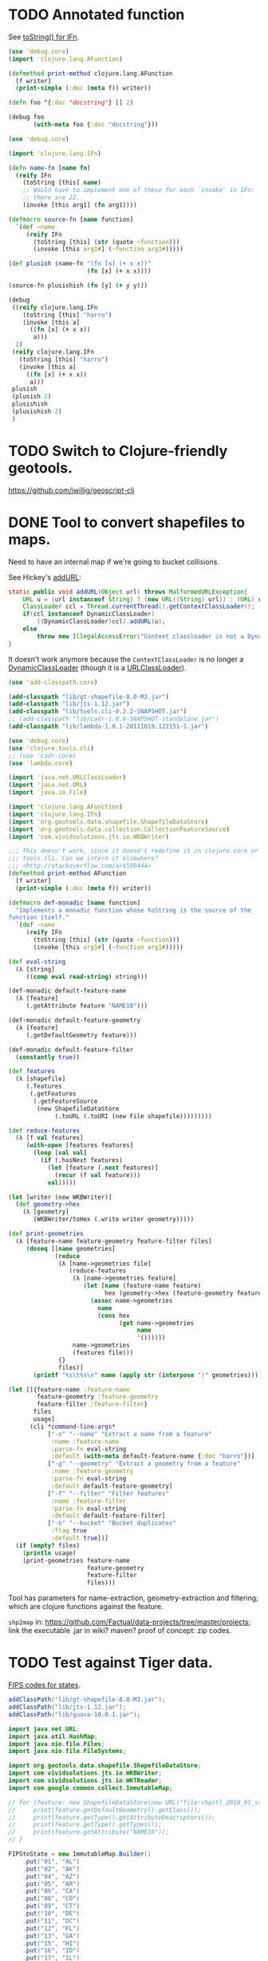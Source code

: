# -*- org -*-
* TODO Annotated function
  See [[http://stackoverflow.com/questions/5306015/equivilent-of-javas-tostring-for-clojure-functions][toString() for IFn]].

  #+BEGIN_SRC clojure :tangle annotated-function.clj :shebang #!/usr/bin/env clj
    (use 'debug.core)
    (import 'clojure.lang.AFunction)
    
    (defmethod print-method clojure.lang.AFunction
      [f writer]
      (print-simple (:doc (meta f)) writer))
    
    (defn foo ^{:doc "docstring"} [] 2)
    
    (debug foo
           (with-meta foo {:doc "docstring"}))
    
  #+END_SRC

  #+BEGIN_SRC clojure :tangle named-function.clj :shebang #!/usr/bin/env clj
    (use 'debug.core)
    
    (import 'clojure.lang.IFn)
    
    (defn name-fn [name fn]
      (reify IFn
        (toString [this] name)
        ;; Would have to implement one of these for each `invoke' in IFn:
        ;; there are 22.
        (invoke [this arg1] (fn arg1))))
    
    (defmacro source-fn [name function]
      `(def ~name
         (reify IFn
           (toString [this] (str (quote ~function)))
           (invoke [this arg1#] (~function arg1#)))))
    
    (def plusish (name-fn "(fn [x] (+ x x))"
                          (fn [x] (+ x x))))
    
    (source-fn plusishish (fn [y] (+ y y)))
    
    (debug
     ((reify clojure.lang.IFn
        (toString [this] "harro")
        (invoke [this a]
          ((fn [x] (+ x x))
           a)))
      2)
     (reify clojure.lang.IFn
       (toString [this] "harro")
       (invoke [this a]
         ((fn [x] (+ x x))
          a)))
     plusish
     (plusish 2)
     plusishish
     (plusishish 2)
     )
  #+END_SRC
* TODO Switch to Clojure-friendly geotools.
  https://github.com/iwillig/geoscript-clj
* DONE Tool to convert shapefiles to maps.
  CLOSED: [2011-11-30 Wed 12:43]
  Need to have an internal map if we're going to bucket collisions.

  See Hickey's [[https://github.com/clojure/clojure/blob/master/src/jvm/clojure/lang/RT.java#L277][addURL]]:

  #+BEGIN_SRC java
    static public void addURL(Object url) throws MalformedURLException{
        URL u = (url instanceof String) ? (new URL((String) url)) : (URL) url;
        ClassLoader ccl = Thread.currentThread().getContextClassLoader();
        if(ccl instanceof DynamicClassLoader)
            ((DynamicClassLoader)ccl).addURL(u);
        else
            throw new IllegalAccessError("Context classloader is not a DynamicClassLoader");
    }
  #+END_SRC

  It doesn't work anymore because the =ContextClassLoader= is no
  longer a [[https://github.com/clojure/clojure/blob/master/src/jvm/clojure/lang/DynamicClassLoader.java][DynamicClassLoader]] (though it is a [[http://docs.oracle.com/javase/7/docs/api/java/net/URLClassLoader.html][URLClassLoader]]).

  #+BEGIN_SRC clojure :tangle shp-to-map.clj :shebang #!/usr/bin/env clj
    (use 'add-classpath.core)
    
    (add-classpath "lib/gt-shapefile-8.0-M3.jar")
    (add-classpath "lib/jts-1.12.jar")
    (add-classpath "lib/tools.cli-0.2.2-SNAPSHOT.jar")
    ;; (add-classpath "lib/cadr-1.0.0-SNAPSHOT-standalone.jar")
    (add-classpath "lib/lambda-1.0.1-20111019.122151-1.jar")
    
    (use 'debug.core)
    (use 'clojure.tools.cli)
    ;; (use 'cadr.core)
    (use 'lambda.core)
    
    (import 'java.net.URLClassLoader)
    (import 'java.net.URL)
    (import 'java.io.File)
    
    (import 'clojure.lang.AFunction)
    (import 'clojure.lang.IFn)
    (import 'org.geotools.data.shapefile.ShapefileDataStore)
    (import 'org.geotools.data.collection.CollectionFeatureSource)
    (import 'com.vividsolutions.jts.io.WKBWriter)
    
    ;;; This doesn't work, since it doesn't redefine it in clojure.core or
    ;;; tools.cli. Can we intern it elsewhere?
    ;;; <http://stackoverflow.com/a/4599444>
    (defmethod print-method AFunction
      [f writer]
      (print-simple (:doc (meta f)) writer))
    
    (defmacro def-monadic [name function]
      "Implements a monadic function whose toString is the source of the
    function itself."
      `(def ~name
         (reify IFn
           (toString [this] (str (quote ~function)))
           (invoke [this arg1#] (~function arg1#)))))
    
    (def eval-string
      (λ [string]
         ((comp eval read-string) string)))
    
    (def-monadic default-feature-name
      (λ [feature]
         (.getAttribute feature "NAME10")))
    
    (def-monadic default-feature-geometry
      (λ [feature]
         (.getDefaultGeometry feature)))
    
    (def-monadic default-feature-filter
      (constantly true))
    
    (def features
      (λ [shapefile]
         (.features
          (.getFeatures
           (.getFeatureSource
            (new ShapefileDataStore
                 (.toURL (.toURI (new File shapefile)))))))))
    
    (def reduce-features
      (λ [f val features]
         (with-open [features features]
           (loop [val val]
             (if (.hasNext features)
               (let [feature (.next features)]
                 (recur (f val feature)))
               val)))))
    
    (let [writer (new WKBWriter)]
      (def geometry->hex
        (λ [geometry]
           (WKBWriter/toHex (.write writer geometry)))))
    
    (def print-geometries
      (λ [feature-name feature-geometry feature-filter files]
         (doseq [[name geometries]
                 (reduce
                  (λ [name->geometries file]
                     (reduce-features
                      (λ [name->geometries feature]
                         (let [name (feature-name feature)
                               hex (geometry->hex (feature-geometry feature))]
                           (assoc name->geometries
                             name
                             (cons hex
                                   (get name->geometries
                                        name
                                        '())))))
                      name->geometries
                      (features file)))
                  {}
                  files)]
           (printf "%s\t%s\n" name (apply str (interpose "|" geometries))))))
    
    (let [[{feature-name :feature-name
            feature-geometry :feature-geometry
            feature-filter :feature-filter}
           files
           usage]
          (cli *command-line-args*
               ["-n" "--name" "Extract a name from a feature"
                :name :feature-name
                :parse-fn eval-string
                :default (with-meta default-feature-name {:doc "harro"})]
               ["-g" "--geometry" "Extract a geometry from a feature"
                :name :feature-geometry
                :parse-fn eval-string
                :default default-feature-geometry]
               ["-f" "--filter" "Filter features"
                :name :feature-filter
                :parse-fn eval-string
                :default default-feature-filter]
               ["-b" "--bucket" "Bucket duplicates"
                :flag true
                :default true])]
      (if (empty? files)
        (println usage)
        (print-geometries feature-name
                          feature-geometry
                          feature-filter
                          files)))
    
  #+END_SRC

  Tool has parameters for name-extraction, geometry-extraction and
  filtering; which are clojure functions against the feature.

  =shp2map= in:
  https://github.com/Factual/data-projects/tree/master/projects; link
  the executable .jar in wiki? maven? proof of concept: zip codes.
* TODO Test against Tiger data.
  [[http://www.itl.nist.gov/fipspubs/fip5-2.htm][FIPS codes for states]].

  #+BEGIN_SRC java :tangle tiger.bsh :shebang #!/usr/bin/env bsh
    addClassPath("lib/gt-shapefile-8.0-M3.jar");
    addClassPath("lib/jts-1.12.jar");
    addClassPath("lib/guava-10.0.1.jar");
    
    import java.net.URL;
    import java.util.HashMap;
    import java.nio.file.Files;
    import java.nio.file.FileSystems;
    
    import org.geotools.data.shapefile.ShapefileDataStore;
    import com.vividsolutions.jts.io.WKBWriter;
    import com.vividsolutions.jts.io.WKTReader;
    import com.google.common.collect.ImmutableMap;
    
    // for (feature: new ShapefileDataStore(new URL("file:shp/tl_2010_01_state10.shp")).getFeatureSource().getFeatures().toArray()) {
    //     print(feature.getDefaultGeometry().getClass());
    //     print(feature.getType().getAttributeDescriptors());
    //     print(feature.getType().getTypes());
    //     print(feature.getAttribute("NAME10"));
    // }
    
    FIPStoState = new ImmutableMap.Builder()
        .put("01", "AL")
        .put("02", "AK")
        .put("04", "AZ")
        .put("05", "AR")
        .put("06", "CA")
        .put("08", "CO")
        .put("09", "CT")
        .put("10", "DE")
        .put("11", "DC")
        .put("12", "FL")
        .put("13", "GA")
        .put("15", "HI")
        .put("16", "ID")
        .put("17", "IL")
        .put("18", "IN")
        .put("19", "IA")
        .put("20", "KS")
        .put("21", "KY")
        .put("22", "LA")
        .put("23", "ME")
        .put("24", "MD")
        .put("25", "MA")
        .put("26", "MI")
        .put("27", "MN")
        .put("28", "MS")
        .put("29", "MO")
        .put("30", "MT")
        .put("31", "NE")
        .put("32", "NV")
        .put("33", "NH")
        .put("34", "NJ")
        .put("35", "NM")
        .put("36", "NY")
        .put("37", "NC")
        .put("38", "ND")
        .put("39", "OH")
        .put("40", "OK")
        .put("41", "OR")
        .put("42", "PA")
        .put("44", "RI")
        .put("45", "SC")
        .put("46", "SD")
        .put("47", "TN")
        .put("48", "TX")
        .put("49", "UT")
        .put("50", "VT")
        .put("51", "VA")
        .put("53", "WA")
        .put("54", "WV")
        .put("55", "WI")
        .put("56", "WY")
        .put("60", "AS")
        .put("64", "FM")
        .put("66", "GU")
        .put("68", "MH")
        .put("69", "MP")
        .put("70", "PW")
        .put("72", "PR")
        .put("74", "UM")
        .put("78", "VI")
        .build();
    
    // reader = new WKTReader();
    writer = new WKBWriter();
    
    for (feature: new ShapefileDataStore(new URL("file:places/tl_2010_06_place10.shp")).getFeatureSource().getFeatures().toArray()) {
        // print(feature.getDefaultGeometry().getClass());
        // print(feature.getType().getAttributeDescriptors());
        // print(feature.getType().getTypes());
        // print(feature);
        // print(FIPStoState.get(feature.getAttribute("STATEFP10")));
        hex = WKBWriter.toHex(writer.write(feature.getDefaultGeometry()));
        print(feature.getAttribute("NAME10") + "\t" + hex);
        // break;
    }
    
    // shapefiles =
    //     Files.newDirectoryStream(FileSystems.getDefault().getPath("places"),
    //                              "*.shp").iterator();
    
    // for (file: shapefiles) {
    //     print(file);
    // }
    
    // // for (file: Files.newDirectoryStream(FileSystems.getDefault().getPath("places"), "*.shp")) {
    // //     print(file);
    // // }
  #+END_SRC

  Create tool: here's a shapefile, here's a predicate; out: mapfile;
  value of attribute x = y (regex).

  shp2pgsql: creates table, shape file, gives SQL statement;

  US: state, city, zip; UK: city, zip(?).

  E.g. lower the score based on non-pip; sanity check.
* DONE Test point against a list of envelope-geometries.
  CLOSED: [2011-11-22 Tue 10:53]
  #+BEGIN_SRC java :tangle test-against-envelope-geometries.bsh :shebang #!/usr/bin/env bsh
    source("envelope-geometries.bsh");
    
    import com.vividsolutions.jts.geom.Point;
    import com.vividsolutions.jts.geom.Coordinate;
    import com.vividsolutions.jts.geom.GeometryFactory;
    import com.vividsolutions.jts.geom.impl.CoordinateArraySequence;
    
    geometryFactory = new GeometryFactory();
    
    point(latitude, longitude) {
        return new Point(new CoordinateArraySequence(new Coordinate[] {
                    new Coordinate(longitude, latitude)
                }),
            geometryFactory);
    }
    
    covers(envelopeGeometries, latitude, longitude) {
        point = point(latitude, longitude);
        for (envelopeGeometry: envelopeGeometries) {
            if (envelopeGeometry.envelope.covers(point) &&
                envelopeGeometry.geometry.covers(point)) {
                return true;
            }
        }
        return false;
    }
    
    print(covers(envelopeGeometries, 38.6815049, -75.9773377));
    
  #+END_SRC
* DONE Produce envelope-geometries given pipe-delimited hexes.
  CLOSED: [2011-11-21 Mon 11:10]
  - CLOSING NOTE [2011-11-21 Mon 11:10] \\
    Testing lists of envelope-geometries is defective under beanshell,
    though.
  #+BEGIN_SRC java :tangle envelope-geometries.bsh :shebang #!/usr/bin/env bsh
    addClassPath("lib/guava-10.0.1.jar");
    addClassPath("lib/jts-1.12.jar");
    addClassPath("lib/junit-4.10.jar");
    addClassPath("lib/junit.jar");
    
    import java.util.Arrays;
    import java.util.LinkedList;
    import javax.xml.bind.DatatypeConverter;
    
    import com.google.common.collect.Lists;
    import com.google.common.base.Function;
    import com.vividsolutions.jts.io.WKTReader;
    import com.vividsolutions.jts.io.WKBReader;
    import org.junit.runner.JUnitCore;
    import org.junit.runner.Request;
    // import org.junit.Assert;
    import junit.framework.Assert;
    import junit.framework.TestCase;
    import junit.framework.Test;
    
    envelopeGeometry(envelope, geometry) {
        envelope = envelope;
        geometry = geometry;
    
        public equals(envelopeGeometry) {
            return this.envelope.equals(envelopeGeometry.envelope) &&
                this.geometry.equals(envelopeGeometry.geometry);
        }
    
        public hashCode() {
            return this.envelope.hashCode() +
                this.geometry.hashCode();
        }
    
        return this;
    }
    
    public toEnvelopeGeometries(hexen) {
        reader = new WKBReader();
        
        Lists.transform(Arrays.asList(hexen.split("\\|")),
                        new Function() {
                            apply(hex) {
                                geometry = reader.read
                                    (DatatypeConverter.parseHexBinary(hex));
                                return envelopeGeometry(geometry.getEnvelope(),
                                                        geometry);
                            }
                        });
    }
    
    envelopeGeometries = toEnvelopeGeometries("0101000020E610000077A96CB38CFE52C029C8748D3B574340|0101000020E6100000F78B7ED9E21655C0433058BB375B4040");
    
    testEnvelopeGeometries = new LinkedList() {
            {
                reader = new WKTReader();
                geometry = reader.read("POINT (-75.9773377 38.6815049)");
                add(envelopeGeometry(geometry.getEnvelope(),
                                     geometry));
                geometry = reader.read("POINT (-84.3575958 32.7126383)");
                add(envelopeGeometry(geometry.getEnvelope(),
                                     geometry));
            }
        };
    
    // Should be true, but isn't; has to do with defective list-equality?
    print(envelopeGeometries.equals(testEnvelopeGeometries));
    
    public class news extends Object {
        testHarro() {
            Assert.assertTrue(false);
        }
    }
    
    print(new JUnitCore().run(Request.method(news.class, "testHarro")).getFailures());
    print(new JUnitCore().run(new TestCase() {
            run() {
            }
    
            testHarro() {
                print("uoetneuonth");
            }
        }).wasSuccessful());
    
  #+END_SRC
* DONE Test countries.
  CLOSED: [2011-11-21 Mon 08:31]
  - CLOSING NOTE [2011-11-21 Mon 08:32] \\
    17 misses, 759 hits: 99.97%
  #+BEGIN_SRC scheme :tangle country-geometries.scm :shebang #!/usr/bin/env chicken-scheme
    (use
     debug
     postgresql
     srfi-69
     )
    
    (define call-with-postgresql-connection
      (case-lambda
       ((connection-spec procedure)
        (call-with-postgresql-connection
         connection-spec
         (default-type-parsers)
         procedure))
       ((connection-spec type-parsers procedure)
        (call-with-postgresql-connection
         connection-spec
         type-parsers
         (default-type-unparsers)
         procedure))
       ((connection-spec type-parsers type-unparsers procedure)
        (let ((connection #f))
          (dynamic-wind
              (lambda () (set! connection
                               (connect connection-spec
                                        type-parsers
                                        type-unparsers)))
              (lambda () (procedure connection))
              (lambda () (disconnect connection)))))))
    
    (let ((country->geometry (make-hash-table)))
      (call-with-postgresql-connection
       '((host . "bm02")
         (user . "postgres")
         (password . "postgres")
         (dbname . "gazetteer_world"))
       (lambda (connection)
         (row-for-each* (lambda (country-code geometry)
                          (hash-table-update!/default
                           country->geometry
                           country-code
                           (lambda (geometries)
                             (cons geometry geometries))
                           '()))
                       (query connection "SELECT UPPER(country_code), geometry FROM country;"))))
      (with-output-to-file
          "country-geometries.poi"
        (lambda ()
          (hash-table-walk
           country->geometry
           (lambda (country geometries)
             (format #t "~a\t~a~%" country (string-join geometries "|")))))))
  #+END_SRC

  #+BEGIN_SRC java :tangle test-against-countries.bsh :shebang #!/usr/bin/env bsh
    source("parse-geometries.bsh");
    
    US = parseGeometries("country-geometries.poi").get("US");
    addresses = parseAddresses("us_address_sample_2.tab");
    
    hits = misses = 0;
    
    for (address: addresses) {
        if (covers(US, address.point)) {
            hits++;
        } else {
            misses++;
        }        
    }
    
    print(hits + ", " + misses);
    
  #+END_SRC

  There's ad-hoc =country= and =us_state= tables, by the way; might
  have to pull from there. Doesn't explain the bad performance of
  city-data, though; or was it state that netted us 20% performance?
  No, it was [[test-against-cities][cities]].
* DONE Parse city, state, country files, check against Factual data.
  CLOSED: [2011-11-21 Mon 08:32]
  - CLOSING NOTE [2011-11-21 Mon 08:33] \\
    376 nulls, 94 hits, 306 misses
  #+BEGIN_SRC java :tangle parse-geometries.bsh :shebang #!/usr/bin/env bsh
    addClassPath("lib/guava-10.0.1.jar");
    addClassPath("lib/jts-1.12.jar");
    
    import java.io.File;
    import java.util.List;
    import java.util.Map;
    import java.util.HashMap;
    import java.util.Arrays;
    import java.util.concurrent.Callable;
    import javax.xml.bind.DatatypeConverter;
    
    import com.google.common.base.Charsets;
    import com.google.common.base.Stopwatch;
    import com.google.common.base.Function;
    import com.google.common.base.Predicate;
    import com.google.common.io.Files;
    import com.google.common.io.LineProcessor;
    import com.google.common.collect.Lists;
    import com.google.common.collect.Iterables;
    import com.google.common.collect.ImmutableList;
    import com.vividsolutions.jts.io.WKBReader;
    import com.vividsolutions.jts.geom.Point;
    import com.vividsolutions.jts.geom.Polygon;
    import com.vividsolutions.jts.geom.Coordinate;
    import com.vividsolutions.jts.geom.GeometryFactory;
    import com.vividsolutions.jts.geom.impl.CoordinateArraySequence;
    
    time(callable) {
        watch = new Stopwatch().start();
        value = callable.call();
        print("Time elapsed: " + watch);
        return value;
    }
    
    // Can we support some kind of fuzzy get; or at least normalize by
    // eliminating spaces? See
    // <http://ieeexplore.ieee.org/Xplore/login.jsp?url=http%3A%2F%2Fieeexplore.ieee.org%2Fiel5%2F5550961%2F5565579%2F05565628.pdf%3Farnumber%3D5565628&authDecision=-203>.
    normalizeKey(key) {
        return key.toUpperCase();
    }
    
    parseGeometries(geometries) {
        return Files.readLines(new File(geometries),
                               Charsets.UTF_8,
                               new LineProcessor() {
                nameToGeometries = new HashMap();
                reader = new WKBReader();
    
                public getResult() {
                    return nameToGeometries;
                }
    
                public processLine(line) {
                    nameGeometries = line.split("\t");
                    name = nameGeometries[0];
                    geometries = Arrays.asList(nameGeometries[1].split("\\|"));
                    geometries = Lists.transform
                        (geometries,
                         new Function() {
                             apply(hex) {
                                 return reader.read(DatatypeConverter.parseHexBinary(hex));
                             }
                         });
                    geometries = Iterables.filter
                        (geometries,
                         new Predicate() {
                             apply(geometry) {
                                 return (geometry.getClass() == Polygon.class);
                             }
                         });
                    nameToGeometries.put(normalizeKey(name),
                                         ImmutableList.copyOf(geometries));
                    return true;
                }
            });
    }
    
    covers(geometries, point) {
        for (geometry: geometries) {
            if (geometry.getEnvelope().covers(point) &&
                geometry.covers(point)) {
                return true;
            }
        }
        return false;
    }
    
    address(name, address, city, state, zipcode, latitude, longitude, point) {
        this.name = name;
        this.address = address;
        this.city = city;
        this.state = state;
        this.zipcode = zipcode;
        this.latitude = latitude;
        this.longitude = longitude;
        return this;
    }
    
    geometryFactory = new GeometryFactory();
    
    point(latitude, longitude) {
        return new Point(new CoordinateArraySequence(new Coordinate[] {
                    new Coordinate(longitude, latitude)
                }),
            geometryFactory);
    }
    
    parseAddresses(file) {
        return Files.readLines(new File(file),
                               Charsets.UTF_8,
                               new LineProcessor() {
                addresses = new LinkedList();
    
                public getResult() {
                    return addresses;
                }
    
                public processLine(line) {
                    data = Arrays.copyOf(line.split("\t"), 7, String[].class);
    
                    // This is superfluous; want to explicitly
                    // destructure, though, so I know what the fuck is
                    // going on.
                    name = data[0];
                    address = data[1];
                    city = data[2];
                    state = data[3];
                    zipcode = data[4];
                    latitude = data[5];
                    longitude = data[6];
    
                    if (latitude != null && longitude != null) {
                        latitude = Double.valueOf(latitude);
                        longitude = Double.valueOf(longitude);
                        point = point(latitude, longitude);
                        
                        addresses.add(address(name,
                                              address,
                                              city,
                                              state,
                                              zipcode,
                                              latitude,
                                              longitude,
                                              point));
                    }
                    
                    return true;
                }
            });
    }
    
    
  #+END_SRC

# <<test-against-cities>>

  #+BEGIN_SRC java :tangle test-against-cities.bsh :shebang #!/usr/bin/env bsh
    source("parse-geometries.bsh");
    
    cities = parseGeometries("poi/poi.US.city.map");
    addresses = parseAddresses("us_address_sample_2.tab");
    
    hits = misses = nulls = 0;
    
    for (address: addresses) {
        geometries = cities.get(normalizeKey(address.city));
        if (geometries == null) {
            nulls++;
        } else {
            if (covers(geometries, address.point)) {
                hits++;
            } else {
                misses++;
            }        
        }
    }
    
    print(nulls + ", " + hits + ", " + misses);
    
  #+END_SRC
* DONE Map file for each country
  CLOSED: [2011-11-16 Wed 14:07]
  #+BEGIN_SRC scheme :tangle places-by-country-file.scm :shebang #!/usr/bin/env chicken-scheme
    (use srfi-1 debug)
    
    (debug
     (with-input-from-file
         "countries.txt"
       (lambda ()
         (unfold
          eof-object?
          ->string
          (lambda x (read))
          (read)))))    
  #+END_SRC

  #+BEGIN_EXAMPLE
    gazetteer_world=# select distinct admin_level from place;
     admin_level 
    -------------
               8
              12
             100
               2
              10
               3
              23
              11
           60177
               4
               5
               9
               7
               0
           51000
               6
    (16 rows)    
  #+END_EXAMPLE

  #+BEGIN_EXAMPLE
    gazetteer_world=# select distinct class from place;
      class   
    ----------
     historic
     waterway
     highway
     landuse
     boundary
     building
     natural
     amenity
     aeroway
     bridge
     railway
     tunnel
     shop
     place
     tourism
     leisure
    (16 rows)
  #+END_EXAMPLE

  #+BEGIN_EXAMPLE
    gazetteer_world=# select count(1) from placex;
      count   
    ----------
     85345299
    (1 row)
    
    gazetteer_world=# select count(1) from place;
      count   
    ----------
     86979851
    (1 row)
  #+END_EXAMPLE

  #+BEGIN_EXAMPLE
    gazetteer_world=# select distinct class, type, admin_level from place where name[1].value = 'Los Angeles';
      class  |       type       | admin_level 
    ---------+------------------+-------------
     place   | city             |         100
     shop    | shoes            |         100
     place   | postcode         |         100
     highway | unclassified     |         100
     place   | locality         |         100
     place   | county           |         100
     place   | suburb           |         100
     place   | hamlet           |         100
     amenity | restaurant       |         100
     amenity | place_of_worship |         100
     amenity | school           |         100
     place   | city             |           8
     amenity | pharmacy         |         100
     highway | residential      |         100
     place   | village          |         100
    (15 rows)    
  #+END_EXAMPLE

  Hmm; no postcodes:

  #+BEGIN_EXAMPLE
    gazetteer_world=# select distinct class, type, admin_level from placex where name[1].value = 'Los Angeles';
      class  |       type       | admin_level 
    ---------+------------------+-------------
     amenity | restaurant       |         100
     amenity | place_of_worship |         100
     place   | city             |         100
     shop    | shoes            |         100
     amenity | school           |         100
     highway | unclassified     |         100
     place   | locality         |         100
     place   | city             |           8
     place   | county           |         100
     place   | suburb           |         100
     amenity | pharmacy         |         100
     place   | hamlet           |         100
     highway | residential      |         100
     place   | village          |         100
    (14 rows)
  #+END_EXAMPLE

  See what =class= and =type= look like for ~admin_level <= 8~.

  #+BEGIN_EXAMPLE
    gazetteer_world=# select distinct admin_level, class, type from placex where admin_level <= 8 order by admin_level, class, type asc;
     admin_level |  class   |          type          
    -------------+----------+------------------------
               0 | amenity  | school
               0 | boundary | adminitrative
               0 | bridge   | yes
               0 | building | yes
               0 | highway  | residential
               0 | highway  | secondary
               0 | highway  | tertiary
               0 | highway  | unclassified
               0 | landuse  | recreation_ground
               0 | landuse  | reserve
               0 | landuse  | residential
               0 | leisure  | nature_reserve
               0 | leisure  | park
               0 | place    | hamlet
               0 | place    | house
               0 | place    | region
               0 | place    | state
               0 | place    | village
               0 | shop     | supermarket
               0 | waterway | river
               2 | amenity  | border_control
               2 | boundary | adminitrative
               2 | highway  | road
               2 | highway  | tertiary
               2 | landuse  | island
               2 | leisure  | nature_reserve
               2 | leisure  | slipway
               2 | natural  | coastline
               2 | place    | administrative
               2 | place    | city
               2 | place    | island
               2 | place    | postcode
               2 | place    | town
               2 | waterway | river
               2 | waterway | stream
               3 | boundary | adminitrative
               3 | highway  | primary
               3 | landuse  | reserve
               3 | natural  | coastline
               3 | place    | city
               3 | place    | postcode
               3 | place    | region
               3 | waterway | river
               3 | waterway | stream
               4 | amenity  | fuel
               4 | amenity  | parking
               4 | boundary | adminitrative
               4 | highway  | motorway
               4 | highway  | path
               4 | highway  | primary
               4 | highway  | residential
               4 | highway  | secondary
               4 | highway  | service
               4 | highway  | tertiary
               4 | highway  | track
               4 | highway  | trunk
               4 | highway  | unclassified
               4 | historic | archaeological_site
               4 | historic | yes
               4 | landuse  | farm
               4 | landuse  | landfill
               4 | landuse  | reserve
               4 | leisure  | beach
               4 | leisure  | nature_reserve
               4 | leisure  | non_public-park
               4 | leisure  | park
               4 | leisure  | park_
               4 | natural  | beach
               4 | natural  | coastline
               4 | natural  | wood
               4 | place    | borough
               4 | place    | city
               4 | place    | county
               4 | place    | island
               4 | place    | islet
               4 | place    | postcode
               4 | place    | region
               4 | place    | Reserve
               4 | place    | Rserve
               4 | place    | state
               4 | place    | town
               4 | place    | village
               4 | tourism  | attraction
               4 | tourism  | guest_house
               4 | tourism  | hotel
               4 | tourism  | museum
               4 | tourism  | picnic_site
               4 | waterway | canal
               4 | waterway | coast
               4 | waterway | river
               4 | waterway | stream
               5 | boundary | adminitrative
               5 | bridge   | yes
               5 | highway  | primary
               5 | highway  | secondary
               5 | highway  | tertiary
               5 | highway  | trunk
               5 | landuse  | commercial
               5 | landuse  | residential
               5 | place    | city
               5 | place    | state
               5 | place    | town
               5 | railway  | tram
               5 | waterway | river
               5 | waterway | stream
               6 | boundary | adminitrative
               6 | bridge   | yes
               6 | building | no
               6 | highway  | footway
               6 | highway  | path
               6 | highway  | pedestrian
               6 | highway  | primary
               6 | highway  | proposed
               6 | highway  | residential
               6 | highway  | road
               6 | highway  | secondary
               6 | highway  | service
               6 | highway  | tertiary
               6 | highway  | track
               6 | highway  | trunk
               6 | highway  | unclassified
               6 | historic | boundary
               6 | historic | heritage
               6 | landuse  | administrative
               6 | landuse  | forest
               6 | landuse  | reservoir
               6 | landuse  | residential
               6 | landuse  | retail
               6 | leisure  | golf_course
               6 | natural  | coastline
               6 | natural  | land
               6 | natural  | water
               6 | place    | administrative
               6 | place    | city
               6 | place    | county
               6 | place    | hamlet
               6 | place    | island
               6 | place    | islet
               6 | place    | locality
               6 | place    | postcode
               6 | place    | region
               6 | place    | suburb
               6 | place    | town
               6 | place    | village
               6 | railway  | abandoned
               6 | railway  | tram
               6 | tunnel   | yes
               6 | waterway | canal
               6 | waterway | drain
               6 | waterway | river
               6 | waterway | stream
               7 | boundary | adminitrative
               7 | bridge   | yes
               7 | highway  | primary
               7 | highway  | residential
               7 | highway  | secondary
               7 | highway  | tertiary
               7 | highway  | unclassified
               7 | historic | boundary_stone
               7 | landuse  | residential
               7 | natural  | coastline
               7 | place    | city
               7 | place    | postcode
               7 | place    | town
               7 | place    | village
               7 | railway  | abandoned
               7 | tourism  | hotel
               7 | tunnel   | yes
               7 | waterway | canal
               7 | waterway | drain
               7 | waterway | river
               7 | waterway | stream
               8 | aeroway  | aerodrome
               8 | boundary | adminitrative
               8 | bridge   | yes
               8 | building | yes
               8 | highway  | cycleway
               8 | highway  | footway
               8 | highway  | motorway
               8 | highway  | motorway_link
               8 | highway  | path
               8 | highway  | pedestrian
               8 | highway  | primary
               8 | highway  | primary_link
               8 | highway  | residential
               8 | highway  | road
               8 | highway  | secondary
               8 | highway  | service
               8 | highway  | tertiary
               8 | highway  | track
               8 | highway  | trunk
               8 | highway  | trunk_link
               8 | highway  | unclassified
               8 | historic | boundary_stone
               8 | landuse  | administrative
               8 | landuse  | allotments
               8 | landuse  | cemetery
               8 | landuse  | farm
               8 | landuse  | forest
               8 | landuse  | industrial
               8 | landuse  | military
               8 | landuse  | r
               8 | landuse  | reservoir
               8 | landuse  | residental
               8 | landuse  | residential
               8 | leisure  | nature_reserve
               8 | leisure  | park
               8 | natural  | coastline
               8 | natural  | fell
               8 | natural  | ridge
               8 | natural  | water
               8 | place    | borough
               8 | place    | city
               8 | place    | city and borough
               8 | place    | Freguesia de Meirinhas
               8 | place    | hamlet
               8 | place    | house
               8 | place    | houses
               8 | place    | island
               8 | place    | locality
               8 | place    | municipality
               8 | place    | postcode
               8 | place    | suburb
               8 | place    | town
               8 | place    | vilage
               8 | place    | village
               8 | railway  | abandoned
               8 | tourism  | camp_site
               8 | tunnel   | no
               8 | tunnel   | yes
               8 | waterway | canal
               8 | waterway | ditch
               8 | waterway | drain
               8 | waterway | river
               8 | waterway | stream
    (235 rows)    
  #+END_EXAMPLE

  #+BEGIN_SRC text :tangle countries.txt
    16
    43
    74
    AD
    AE
    AF
    AG
    AI
    AL
    AM
    AN
    AO
    AQ
    AR
    AS
    AT
    AU
    AW
    AX
    AY
    AZ
    BA
    BB
    BD
    BE
    BF
    BG
    BH
    BI
    BJ
    BL
    BM
    BN
    BO
    BR
    BS
    BT
    BW
    BY
    BZ
    CA
    CD
    CF
    CG
    CH
    CI
    CK
    CL
    CM
    CN
    CO
    CQ
    CR
    CU
    CV
    CY
    CZ
    DE
    DJ
    DK
    DM
    DO
    DZ
    EC
    EE
    EG
    EH
    ER
    ES
    ET
    FI
    FJ
    FK
    FM
    FO
    FR
    GA
    GB
    GD
    GE
    GF
    GG
    GH
    GI
    GL
    GM
    GN
    GO
    GP
    GQ
    GR
    GS
    GT
    GU
    GW
    GY
    HN
    HR
    HT
    HU
    ID
    IE
    IL
    IM
    IN
    IO
    IQ
    IR
    IS
    IT
    JE
    JM
    JO
    JP
    JQ
    KE
    KG
    KH
    KI
    KM
    KN
    KP
    KR
    KW
    KY
    KZ
    LA
    LB
    LC
    LI
    LK
    LR
    LS
    LT
    LU
    LV
    LY
    MA
    MC
    MD
    ME
    MF
    MG
    MH
    MK
    ML
    MM
    MN
    MQ
    MR
    MS
    MT
    MU
    MV
    MW
    MX
    MY
    MZ
    NA
    NC
    NE
    NG
    NI
    NL
    NO
    NP
    NR
    NU
    NZ
    OM
    PA
    PE
    PF
    PG
    PH
    PK
    PL
    PM
    PN
    PR
    PS
    PT
    PW
    PY
    QA
    RE
    RO
    RQ
    RS
    RU
    RW
    SA
    SB
    SC
    SD
    SE
    SG
    SH
    SI
    SJ
    SK
    SL
    SM
    SN
    SO
    SR
    ST
    SV
    SY
    SZ
    TC
    TD
    TF
    TG
    TH
    TJ
    TK
    TL
    TM
    TN
    TO
    TR
    TT
    TV
    TW
    TZ
    UA
    UG
    UK
    US
    UY
    UZ
    VA
    VC
    VE
    VG
    VI
    VN
    VQ
    VU
    WE
    WF
    WQ
    WS
    WZ
    YE
    YT
    ZA
    ZM
    ZW
  #+END_SRC

  Why do I need a list of countries? Just populate as you see it,
  uppercased.

  #+BEGIN_SRC scheme :tangle places-by-country.scm :shebang #!/usr/bin/env chicken-scheme
    (use
     debug
     postgresql
     utf8
     srfi-13
     srfi-14
     srfi-69
     matchable
     utils
     vector-lib
     )
    
    (define call-with-postgresql-connection
      (case-lambda
       ((connection-spec procedure)
        (call-with-postgresql-connection
         connection-spec
         (default-type-parsers)
         procedure))
       ((connection-spec type-parsers procedure)
        (call-with-postgresql-connection
         connection-spec
         type-parsers
         (default-type-unparsers)
         procedure))
       ((connection-spec type-parsers type-unparsers procedure)
        (let ((connection #f))
          (dynamic-wind
              (lambda () (set! connection
                               (connect connection-spec
                                        type-parsers
                                        type-unparsers)))
              (lambda () (procedure connection))
              (lambda () (disconnect connection)))))))
    
    (define (country-code->type->alist country-code->type)
      (hash-table-fold
       country-code->type
       (lambda (type type->name types->name)
         (alist-cons
          type
          (hash-table-fold
           type->name
           (lambda (name name->geometries names->geometries)
             (alist-cons name
                         (hash-table->alist name->geometries)
                         names->geometries))
           '())
          types->name))
       '()))
    
    (define (key-value-parser key-value)
      (match ((make-composite-parser (list identity identity))
              key-value)
        ((key value) (cons key value))))
    
    (define (walk-geometries country-code->type walk)
      (hash-table-walk
       country-code->type
       (lambda (country-code type->name)
         (hash-table-walk
          type->name
          (lambda (type name->geometries)
            (hash-table-walk
             name->geometries
             (lambda (name geometries)
               (walk country-code type name geometries))))))))
    
    (let ((country-code->type (make-hash-table)))
      (call-with-postgresql-connection
       '((host . "bm02")
         (user . "postgres")
         (password . "postgres")
         (dbname . "gazetteer_world"))
       (alist-cons "keyvalue"
                   key-value-parser
                   (default-type-parsers))
       (lambda (connection)
         (query connection (read-all "places-having-names.sql"))
         (row-for-each*
          (lambda (country-code type names geometry)
            ;; (if (zero? (random 1000)) (debug country-code type names geometry))
            ;; (debug country-code type names geometry)
            ;; (debug names (vector->list names))
            (let ((names
                   (delete-duplicates
                    (map (compose string-trim-both cdr)
                         (remove (lambda (key-value)
                                   (string=? "ref" (car key-value)))
                                 (vector->list names))))))
              (if (pair? names)
                  (hash-table-update!/default
                   country-code->type
                   country-code
                   (lambda (type->name)
                     (hash-table-update!/default
                      type->name
                      type
                      (lambda (name->geometries)
                        (for-each
                         (lambda (name)
                           ;; (debug name)
                           (hash-table-update!/default
                            name->geometries
                            name
                            (lambda (geometries)
                              (cons geometry geometries))
                            '()))
                         names)
                        name->geometries)
                      (make-hash-table))
                     type->name)
                   (make-hash-table)))))
          (query connection "SELECT upper(country_code), type, name, geometry FROM placex WHERE country_code IS NOT NULL AND name IS NOT NULL AND type IS NOT NULL AND class = 'place';"))))
      ;; (debug country-code->type
      ;;        (country-code->type->alist country-code->type))
      #;
      (let ((country-code-&c.->output (make-hash-table)))
        (walk-geometries
         country-code->type
         (lambda (country-code type name geometries)
           (let ((output (hash-table-ref/default
                          country-code-&c.->output
                          (cons country-code type)
                          (open-output-file
                           (format "poi/~a.~a.map" country-code type)))))
             (debug country-code
                    type
                    name
                    (map (cute substring <> 0 10) geometries)
                    (format output
                            "~a\t~a\n"
                            name
                            (string-join geometries "|"))))))
        (hash-table-walk country-code-&c.->output
                         (lambda (country-code-&c. output)
                           (debug 'harro
                                  country-code-&c.)
                           (close-output-file output))))
      (walk-geometries
       country-code->type
       (lambda (country-code type name geometries)
         (if (zero? (random 1000)) (debug country-code type name geometries))
         (condition-case
          (let* ((directory (format "poi/poi.~a" (string-downcase country-code)))
                 (file (begin
                         (create-directory directory)
                         (file-open (format "~a/~a.map" directory
                                            ((compose (cut string-filter char-set:letter <>)
                                                      string-titlecase) type))
                                    (+ open/wronly open/append open/creat)))))
            (file-write file (format "~a\t~a\n"
                                     name
                                     (string-join geometries "|")))
            (file-close file))
          (exn (exn)
           (debug country-code type name exn))))))
    
  #+END_SRC

  Take a look at reverse-geocoding in Nominatim (bm02): progressively
  more precise. Establish whether or not adm_level is a
  hierarchy. Check the tiger: country, state, city. People should be
  able to create maps and throw them in.

  Abritrary number of maps; point in city, country; CityCodes.map.

  poi.[country].[class].map; class that initialize with filename; pass
  in point.

  WKB instead of WKT.

  Method: takes string, lat-long -> true, false.

  #+BEGIN_SRC sql :tangle places-having-names.sql
    -- DROP FUNCTION IF EXISTS places_having_names(integer, integer);
    
    CREATE OR REPLACE FUNCTION places_having_names (integer, integer)
    RETURNS TABLE (country_code TEXT,
            type TEXT,
            name TEXT,
            geometry GEOMETRY) AS $$
           DECLARE
            max_admin_level ALIAS for $1;
            max_limit ALIAS for $2;
            languages TEXT[] := ARRAY['place_name:en', 'name:en', 'place_name', 'name', 'int_name'];
           BEGIN
            RETURN QUERY SELECT UPPER(placex.country_code),
                   placex.type,
                   get_name_by_language(placex.name, languages),
                   placex.geometry
            FROM placex WHERE
                 placex.class = 'place' AND
                 get_name_by_language(placex.name, languages) IS NOT NULL AND
                 placex.admin_level < max_admin_level
            LIMIT max_limit;
           END
    $$ LANGUAGE plpgsql;
    
    -- SELECT country_code, type, name, substring(asBinary(geometry) from 1 for 10)
    --        FROM places_having_names(100, 10);
    
  #+END_SRC

  #+BEGIN_SRC makefile :tangle tutorial.mk
    all:
        mvn clean install exec:java -Dexec.mainClass=org.geotools.tutorial.Quickstart
  #+END_SRC

  If it's a gmap, populate once with a binary format as spin-up; YAML
  stuff at the top of the file. Add some metadata: parse to binary.

  Can specify what parser to use in the YAML. Caching strategy. Two
  maps: cache map, raw map.

  Take the name based on the country.

  Enumerate and unique.

  Take country city, grab data that's geocoded; see what passes
  test. Grab a bunch of points from the API; test it.
* CANCELED map, reduce, filter, etc. in Java
  CLOSED: [2011-11-10 Thu 08:46]
  - CLOSING NOTE [2011-11-10 Thu 08:47] \\
    See [[http://code.google.com/p/guava-libraries/][Guava]].
  #+BEGIN_SRC java :tangle Map.java
    import java.util.List;
    import java.util.LinkedList;
    import java.util.concurrent.Callable;
    import java.lang.reflect.Method;
    
    public class Map {
        // N-ary wrapper around Callable?
        // http://stackoverflow.com/questions/1659986/java-parameterized-runnable
        public <T> List<T> map(final Callable<T> map, final List<T> list) throws Exception {
            return new LinkedList<T>() {
                {
                    for (T element: list) {
                        add(map.call());
                    }
                }
            };
        }
    
        public static void main(String[] argv) {
        }
    }
    
  #+END_SRC
* Guava
** http://guava-libraries.googlecode.com/files/guava-concurrent-slides.pdf
   - Immutable*
   - MapMaker
** http://docs.guava-libraries.googlecode.com/git-history/v10.0.1/javadoc/allclasses-noframe.html
   - [[http://docs.guava-libraries.googlecode.com/git-history/v10.0.1/javadoc/com/google/common/collect/AbstractIterator.html][Approaches foof-loop?]]
   - [[http://docs.guava-libraries.googlecode.com/git-history/v10.0.1/javadoc/com/google/common/collect/Collections2.html][Filter and transform]]
   - [[http://docs.guava-libraries.googlecode.com/git-history/v10.0.1/javadoc/com/google/common/collect/ComparisonChain.html][Comparison composition]]
   - [[http://docs.guava-libraries.googlecode.com/git-history/v10.0.1/javadoc/com/google/common/collect/Constraints.html][Where notNull comes from?]]
   - [[http://docs.guava-libraries.googlecode.com/git-history/v10.0.1/javadoc/com/google/common/collect/EnumHashBiMap.html][EnumMaps]]
   - [[http://docs.guava-libraries.googlecode.com/git-history/v10.0.1/javadoc/com/google/common/collect/ForwardingMap.html][ForwardingMap]]
   - [[http://docs.guava-libraries.googlecode.com/git-history/v10.0.1/javadoc/com/google/common/collect/ForwardingObject.html][ForwardingObject]]
   - [[http://docs.guava-libraries.googlecode.com/git-history/v10.0.1/javadoc/com/google/common/collect/ImmutableClassToInstanceMap.Builder.html][ImmutableClassToInstanceMap]]; this stuff is pretty cool: remember
     doing it at some point.
   - [[http://docs.guava-libraries.googlecode.com/git-history/v10.0.1/javadoc/com/google/common/collect/ImmutableCollection.html][ImmutableCollection]]
   - [[http://docs.guava-libraries.googlecode.com/git-history/v10.0.1/javadoc/com/google/common/collect/ImmutableList.html][ImmutableList]]: approaching functionalism? Intended for enums,
     apparently:
 
     #+BEGIN_SRC java
       public static final ImmutableList<Color> GOOGLE_COLORS
           = new ImmutableList.Builder<Color>()
           .addAll(WEBSAFE_COLORS)
           .add(new Color(0, 191, 255))
           .build();
     #+END_SRC
   - [[http://docs.guava-libraries.googlecode.com/git-history/v10.0.1/javadoc/com/google/common/collect/ImmutableList.Builder.html][ImmutableList.Builder]]
   - [[http://docs.guava-libraries.googlecode.com/git-history/v10.0.1/javadoc/com/google/common/collect/Iterables.html][Iterables]]: lazy;
   - [[http://docs.guava-libraries.googlecode.com/git-history/v10.0.1/javadoc/com/google/common/collect/Lists.html][Lists]]: approaching SRFI-1? =partition=, =reverse=, =transform=;
     =asList= as =cons=?
   - [[http://docs.guava-libraries.googlecode.com/git-history/v10.0.1/javadoc/com/google/common/collect/MapMaker.html][MapMaker]]: crown jewel:
     
     #+BEGIN_SRC java
       ConcurrentMap<Key, Graph> graphs = new MapMaker()
           .concurrencyLevel(4)
           .weakKeys()
           .maximumSize(10000)
           .expireAfterWrite(10, TimeUnit.MINUTES)
           .makeComputingMap(
                             new Function<Key, Graph>() {
                                 public Graph apply(Key key) {
                                     return createExpensiveGraph(key);
                                 }
                             });
     #+END_SRC
     
     =makeComputingMap=: cf. [[http://srfi.schemers.org/srfi-1/srfi-1.html#list-tabulate][list-tabulate]]?
   - [[http://docs.guava-libraries.googlecode.com/git-history/v10.0.1/javadoc/com/google/common/collect/Maps.html][Maps]]: =difference=, =filter{Entries,Keys,Values}= (approaching
     Clojure's [[http://clojuredocs.org/clojure_contrib/clojure.contrib.generic.functor/fmap][fmap]]?); =transformEntries=
   - [[http://docs.guava-libraries.googlecode.com/git-history/v10.0.1/javadoc/com/google/common/collect/MinMaxPriorityQueue.html][MinMaxPriorityQueue]]: cool
   - [[http://docs.guava-libraries.googlecode.com/git-history/v10.0.1/javadoc/com/google/common/collect/ObjectArrays.html][ObjectArrays]]: finally, =concat=
   - [[http://docs.guava-libraries.googlecode.com/git-history/v10.0.1/javadoc/com/google/common/collect/Range.html][Range]]
   - [[http://docs.guava-libraries.googlecode.com/git-history/v10.0.1/javadoc/com/google/common/collect/Ranges.html][Ranges]] with comparators, predicates, filters: e.g. =closed=,
     =upTo=
   - [[http://docs.guava-libraries.googlecode.com/git-history/v10.0.1/javadoc/com/google/common/collect/Sets.html][Sets]]: cartesianProduct
   - [[http://docs.guava-libraries.googlecode.com/git-history/v10.0.1/javadoc/com/google/common/collect/Tables.html][Tables]]: transformations on which
   - [[http://docs.guava-libraries.googlecode.com/git-history/v10.0.1/javadoc/com/google/common/eventbus/AllowConcurrentEvents.html][AllowConcurrentEvents]]: an annotation type; missed these.
   - [[http://docs.guava-libraries.googlecode.com/git-history/v10.0.1/javadoc/com/google/common/base/CaseFormat.html][CaseFormat]]: cool, translate from camel to Scheme-like.
   - [[http://docs.guava-libraries.googlecode.com/git-history/v10.0.1/javadoc/com/google/common/base/CharMatcher.html][CharMatcher]] with chaining operations: =inRange=, =replaceFrom=, etc.
   - [[http://docs.guava-libraries.googlecode.com/git-history/v10.0.1/javadoc/com/google/common/base/Defaults.html][Defaults]]: =nil= for various types
   - [[http://docs.guava-libraries.googlecode.com/git-history/v10.0.1/javadoc/com/google/common/base/Function.html][Function]]: sweet
   - [[http://docs.guava-libraries.googlecode.com/git-history/v10.0.1/javadoc/com/google/common/base/Functions.html][Functions]]: composition, identity, etc.
   - [[http://docs.guava-libraries.googlecode.com/git-history/v10.0.1/javadoc/com/google/common/base/Joiner.html][Joiner]]
   - [[http://docs.guava-libraries.googlecode.com/git-history/v10.0.1/javadoc/com/google/common/base/Objects.html][Objects]]: =toStringHelper=, =firstNonNull=
   - [[http://docs.guava-libraries.googlecode.com/git-history/v10.0.1/javadoc/com/google/common/base/Optional.html][Optional]] distinct from =null=
   - [[http://docs.guava-libraries.googlecode.com/git-history/v10.0.1/javadoc/com/google/common/base/Preconditions.html][Preconditions]]:
     #+BEGIN_SRC java
       checkArgument(count > 0, "must be positive: %s", count);
     #+END_SRC
   - [[http://docs.guava-libraries.googlecode.com/git-history/v10.0.1/javadoc/com/google/common/base/Predicate.html][Predicate]], which is applicable
   - [[http://docs.guava-libraries.googlecode.com/git-history/v10.0.1/javadoc/com/google/common/base/Predicates.html][Predicates]]: for combining which with =or=, =and=, etc.
   - [[http://docs.guava-libraries.googlecode.com/git-history/v10.0.1/javadoc/com/google/common/base/Stopwatch.html][Stopwatch]]: instead of the dumbass end - start calculations
     #+BEGIN_SRC java
       Stopwatch stopwatch = new Stopwatch().start();
       doSomething();
       stopwatch.stop(); // optional
       
       long millis = stopwatch.elapsedMillis();
       
       log.info("that took: " + stopwatch); // formatted string like "12.3 ms"
     #+END_SRC
   - [[http://docs.guava-libraries.googlecode.com/git-history/v10.0.1/javadoc/com/google/common/base/Strings.html][Strings]]: the type of stuff I had to do for Roxygen.
   - [[http://docs.guava-libraries.googlecode.com/git-history/v10.0.1/javadoc/com/google/common/base/Suppliers.html][Suppliers]] (abstraction on factory): can be combined, memoized, etc.
   - [[http://docs.guava-libraries.googlecode.com/git-history/v10.0.1/javadoc/com/google/common/base/Throwables.html][Throwables]]: =getCausalChain= (cute!); =getRootCause=
   - [[http://docs.guava-libraries.googlecode.com/git-history/v10.0.1/javadoc/com/google/common/annotations/Beta.html][@Beta]]
   - [[http://docs.guava-libraries.googlecode.com/git-history/v10.0.1/javadoc/com/google/common/primitives/Booleans.html][Booleans]], etc. work on primitives
   - [[http://docs.guava-libraries.googlecode.com/git-history/v10.0.1/javadoc/com/google/common/io/Closeables.html][Closeables]]: approach =with-input-from-file=, probably?
   - [[http://docs.guava-libraries.googlecode.com/git-history/v10.0.1/javadoc/com/google/common/io/Files.html][Files]]: wow, map files, etc.
   - [[http://docs.guava-libraries.googlecode.com/git-history/v10.0.1/javadoc/com/google/common/io/LineProcessor.html][LineProcessor]]
   - [[http://docs.guava-libraries.googlecode.com/git-history/v10.0.1/javadoc/com/google/common/io/Resources.html][Resources]] for wrapping file-input, etc.

* Notes
** Fri Nov 11 08:59:56 PST 2011
   - map file;
   - two types of files: list file, map file; if list file: is point in
     any of the polygons in list; if map file, is point in polygon
   - productize it: here are your files
   - vs. serialize pre-indexed object
   - scarecrow map generator
   - summaries? inputs?
   - validator: inputs, summaries
** Fri Nov 18 15:16:12 PST 2011
   - create bounding boxes at spin-up
